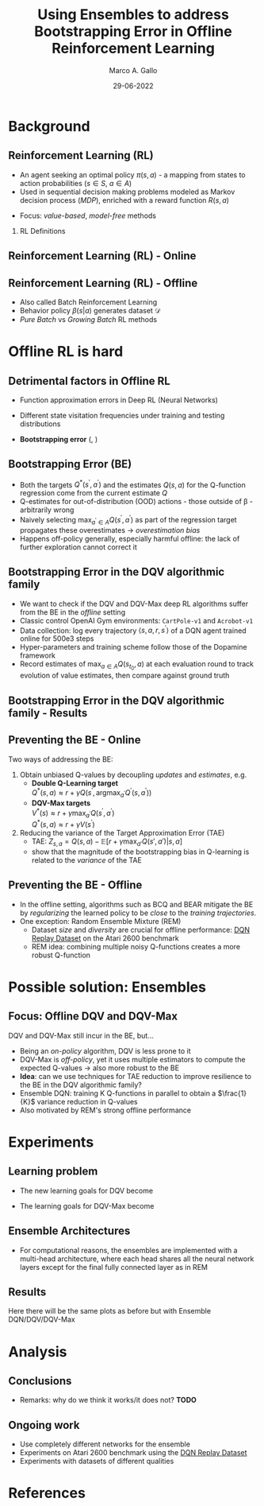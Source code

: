 #+TITLE:     Using Ensembles to address Bootstrapping Error in Offline Reinforcement Learning
#+AUTHOR:    Marco A. Gallo
#+EMAIL:     m.a.gallo@student.rug.nl
#+DATE:      29-06-2022
#+OPTIONS:   H:2 num:t toc:t \n:nil @:t ::t |:t ^:t -:t f:t *:t <:t
#+OPTIONS:   TeX:t LaTeX:t skip:nil d:nil todo:t pri:nil tags:not-in-toc
#+startup: beamer
#+LaTeX_CLASS: beamer
# #+LaTeX_CLASS_OPTIONS: [bigger]
#+laTeX_header: \mode<beamer>{\usetheme{Madrid}}
#+beamer_frame_level: 2

#+laTeX_header: \usepackage[super]{natbib}
#+laTeX_header: \setbeamertemplate{itemize items}[default]
#+laTeX_header: \setbeamertemplate{enumerate items}[default]

# TODO better footline, more space for title - tangle this in latex
# source block
# \setbeamertemplate{footline}
# {
#   \leavevmode%
#   \hbox{%
#   \begin{beamercolorbox}[wd=.333333\paperwidth,ht=2.25ex,dp=1ex,center]{author in head/foot}%
#     \usebeamerfont{author in head/foot}\insertshortauthor\expandafter\beamer@ifempty\expandafter{\beamer@shortinstitute}{}{~~(\insertshortinstitute)}
#   \end{beamercolorbox}%
#   \begin{beamercolorbox}[wd=.4\paperwidth,ht=2.25ex,dp=1ex,center]{title in head/foot}%
#     \usebeamerfont{title in head/foot}\insertshorttitle
#   \end{beamercolorbox}%
#   \begin{beamercolorbox}[wd=.266666\paperwidth,ht=2.25ex,dp=1ex,right]{date in head/foot}%
#     \usebeamerfont{date in head/foot}\insertshortdate{}\hspace*{2em}
#     \insertframenumber{} / \inserttotalframenumber\hspace*{2ex}
#   \end{beamercolorbox}}%
#   \vskip0pt%
# }

# TODO dots menu that shows slides progression

* Background
** Reinforcement Learning (RL)
+ An agent seeking an optimal policy $\pi(s, a)$ - a mapping from
  states to action probabilities ($s \in S$, $a \in A$)
+ Used in sequential decision making problems modeled as Markov
  decision process (/MDP/), enriched with a reward function $R(s, a)$
# NOTE these do not require knowing fully the transition probabilities
# in the MDP, which are computed in expectation by estimating the value
# of a state as a proxy
+ Focus: /value-based/, /model-free/ methods

*** RL Definitions
\fontsize{9pt}{10pt}\selectfont
\begin{align*}
R_t &= \sum_{k=0}^{\infty} \gamma^{k} r_{t+k+1} & \tag{Expected discounted reward} \\
Q^{\pi}(s, a) &= \mathbb{E}\left[R_{t} \vert s_{t}=s, a_{t}=a\right] & \tag{State-action value function} \\
Q^* &= Q^{\pi^*} & \\
Q^{*}(s, a) &= \mathbb{E} \ R(s, a) + \gamma \mathbb{E}_{s^{\prime} \sim P} \max_{a^{\prime} \in A}Q^{*}(s^{\prime}, a^{\prime}) \tag{Bellaman optimality equations}
\end{align*}
# Q^* &= \mathcal{T}^* Q^* & \\
# (\mathcal{T}^* \hat{Q})(s, a) &= R(s, a) + \gamma \mathbb{E}_{T(s'|s,a)}[\max_{a'}\hat{Q}(s', a')] \tag{Bellaman optimality equations}

** Reinforcement Learning (RL) - Online
#+ATTR_LaTeX: :width \textwidth
[[./online_rl_loop.jpg]]

** Reinforcement Learning (RL) - Offline
#+ATTR_LaTeX: :width \textwidth
[[./offline_rl_sketch_2.png]]

+ Also called Batch Reinforcement Learning
+ Behavior policy $\beta(s|a)$ generates dataset $\mathcal{D}$
+ /Pure Batch/ vs /Growing Batch/ RL methods

* Offline RL is hard
** Detrimental factors in Offline RL
# *** Common
# NOTE these hinder generalization
+ Function approximation errors in Deep RL (Neural Networks)
# NOTE this cannot be corrected by further interaction with the environment in the pure offline setting
+ Different state visitation frequencies under training and testing
  distributions
# *** Specific
+ *Bootstrapping error* (\citeauthor{kumar2019stabilizing},
  \citeyear{kumar2019stabilizing})

** Bootstrapping Error (BE)
+ Both the targets $Q^{*}(s^{\prime}, a^{\prime})$ and the estimates
  $Q(s, a)$ for the Q-function regression come from the current
  estimate $Q$
+ Q-estimates for out-of-distribution (OOD) actions - those outside of
  \beta - arbitrarily wrong
+ Naively selecting $\max_{a^{\prime} \in A}Q(s^{\prime},
  a^{\prime})$ as part of the regression target propagates these
  overestimates \rightarrow /overestimation bias/
+ Happens off-policy generally, especially harmful offline: the lack
  of further exploration cannot correct it

# TODO caption?
# NOTE
# first pic: selecting actions on the blue line, although different
# from the behavior policy, does not incur in accumulation and
# propagation of errors
# second pic: there can be actions with very high Q-values which will be
# selected by the max and cause the whole estimation to diverge from the
# ground truth
# #+ATTR_LaTeX: :width \textwidth
[[./bootstrap_error_offline_rl.png]]

** Bootstrapping Error in the DQV\cite{sabatelli2020deep} algorithmic family
+ We want to check if the DQV and DQV-Max deep RL algorithms suffer
  from the BE in the /offline/ setting
+ Classic control OpenAI Gym environments: =CartPole-v1= and
  =Acrobot-v1=
+ Data collection: log every trajectory $\langle
  s,a,r,s^{\prime}\rangle$ of a DQN\cite{mnih2013playing} agent
  trained online for 500e3 steps
+ Hyper-parameters and training scheme follow those of the
  Dopamine\cite{castro18dopamine} framework
+ Record estimates of $\max_{a \in A}Q(s_{t_{0}}, a)$ at each
  evaluation round to track evolution of value estimates, then compare
  against ground truth

** Bootstrapping Error in the DQV algorithmic family - Results
#+ATTR_LaTeX: :width \textwidth
[[./dshift_plots_normal.png]]

** Preventing the BE - Online
Two ways of addressing the BE:
\vspace{1mm}
1. Obtain unbiased Q-values by decoupling /updates/ and /estimates/, e.g.
   + \textbf{Double Q-Learning target}\cite{van2016deep} \\
     \vspace{1mm}
     $Q^{*}\left(s, a\right) \approx r +\gamma Q\left(s^{\prime}, \operatorname{argmax}_{a^{\prime}} Q^{\prime}\left(s, a^{\prime}\right)\right)$
     \vspace{1mm}
   + \textbf{DQV-Max targets} \\
     \vspace{1mm}
     $V^{*}(s) \approx r +\gamma \max_{a^{\prime}} Q(s^{\prime}, a^{\prime})$ \\
     \vspace{1mm}
     $Q^{*}(s, a) \approx r +\gamma V(s^{\prime})$
     \vspace{1mm}
2. Reducing the variance of the Target Approximation Error (TAE)\cite{anschel2017averaged}
     \vspace{1mm}
   + TAE: $Z_{s, a} = Q(s, a) - \mathbb{E}[r + \gamma \max_{a'} Q(s', a') \vert s, a]$
     \vspace{1mm}
   + \citeauthor{anschel2017averaged} show that the magnitude of the
     bootstrapping bias in Q-learning is related to the /variance/ of
     the TAE

** Preventing the BE - Offline
+ In the offline setting, algorithms such as BCQ\cite{fujimoto2019off}
  and BEAR\cite{kumar2019stabilizing} mitigate the BE by
  /regularizing/ the learned policy to be /close/ to the
  /training trajectories/.
+ One exception: Random Ensemble Mixture
  (REM)\cite{agarwal2020optimistic}
  - Dataset /size/ and /diversity/ are crucial for offline
    performance: [[https://research.google/tools/datasets/dqn-replay/][DQN Replay Dataset]] on the Atari 2600 benchmark
  - REM idea: combining multiple noisy Q-functions creates a more
    robust Q-function

* Possible solution: Ensembles
** Focus: Offline DQV and DQV-Max
DQV and DQV-Max still incur in the BE, but...
+ Being an /on-policy/ algorithm, DQV is less prone to it
+ DQV-Max is /off-policy/, yet it uses multiple estimators to compute
  the expected Q-values \rightarrow also more robust to the BE
+ *Idea*: can we use techniques for TAE reduction to improve resilience
  to the BE in the DQV algorithmic family?
+ Ensemble DQN: training K Q-functions in parallel to obtain a
  $\frac{1}{K}$ variance reduction in Q-values
+ Also motivated by REM's strong offline performance
* Experiments
# TODO formulas
** Learning problem
+ The new learning goals for DQV become
  \begin{align}
  \end{align}
+ The learning goals for DQV-Max become
  \begin{align}
  \end{align}
** Ensemble Architectures
  #+ATTR_LaTeX: :width .4\textwidth
  [[./hydra_nn_arch.png]]
+ For computational reasons, the ensembles are implemented with a
  multi-head architecture, where each head shares all the neural
  network layers except for the final fully connected layer as in REM

** Results
Here there will be the same plots as before but with Ensemble
DQN/DQV/DQV-Max
* Analysis
** Conclusions
+ Remarks: why do we think it works/it does not? *TODO*
** Ongoing work
+ Use completely different networks for the ensemble
+ Experiments on Atari 2600 benchmark using the [[https://research.google/tools/datasets/dqn-replay/][DQN Replay Dataset]]
+ Experiments with datasets of different qualities
* References
\begin{frame}[allowframebreaks]{References}
\bibliographystyle{apalike}
\bibliography{bibliography}
\end{frame}
